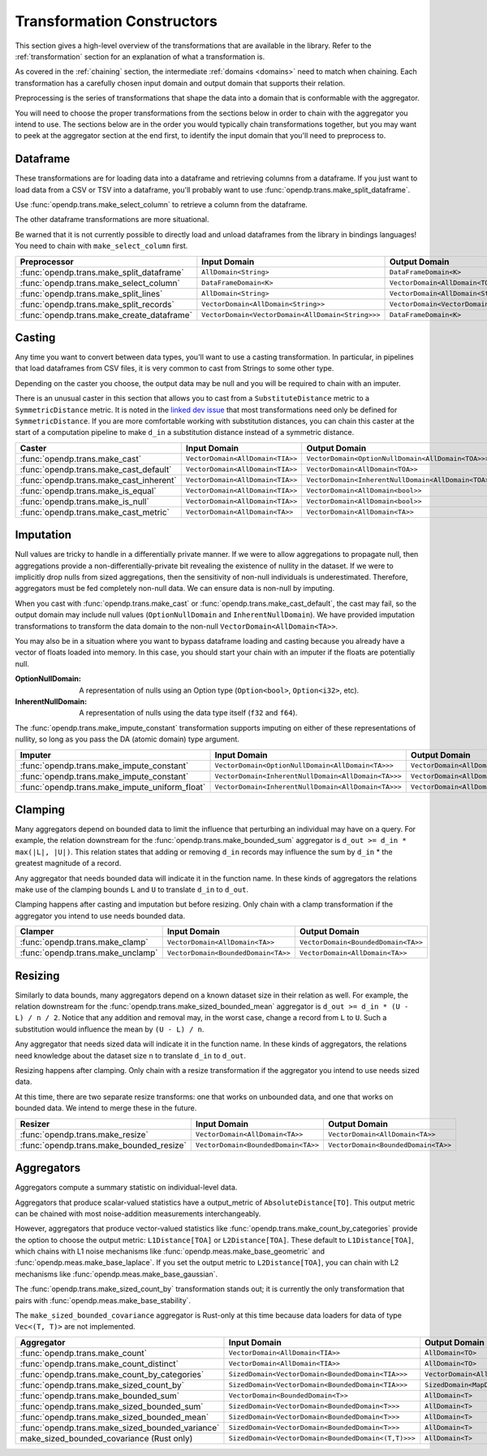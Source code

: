 .. _transformation-constructors:

Transformation Constructors
===========================

This section gives a high-level overview of the transformations that are available in the library.
Refer to the :ref:`transformation` section for an explanation of what a transformation is.

As covered in the :ref:`chaining` section, the intermediate :ref:`domains <domains>` need to match when chaining.
Each transformation has a carefully chosen input domain and output domain that supports their relation.

Preprocessing is the series of transformations that shape the data into a domain that is conformable with the aggregator.

You will need to choose the proper transformations from the sections below in order to chain with the aggregator you intend to use.
The sections below are in the order you would typically chain transformations together,
but you may want to peek at the aggregator section at the end first,
to identify the input domain that you'll need to preprocess to.

Dataframe
---------
These transformations are for loading data into a dataframe and retrieving columns from a dataframe.
If you just want to load data from a CSV or TSV into a dataframe,
you'll probably want to use :func:`opendp.trans.make_split_dataframe`.

Use :func:`opendp.trans.make_select_column` to retrieve a column from the dataframe.

The other dataframe transformations are more situational.

Be warned that it is not currently possible to directly load and unload dataframes from the library in bindings languages!
You need to chain with ``make_select_column`` first.

.. list-table::
   :header-rows: 1

   * - Preprocessor
     - Input Domain
     - Output Domain
   * - :func:`opendp.trans.make_split_dataframe`
     - ``AllDomain<String>``
     - ``DataFrameDomain<K>``
   * - :func:`opendp.trans.make_select_column`
     - ``DataFrameDomain<K>``
     - ``VectorDomain<AllDomain<TOA>>``
   * - :func:`opendp.trans.make_split_lines`
     - ``AllDomain<String>``
     - ``VectorDomain<AllDomain<String>>``
   * - :func:`opendp.trans.make_split_records`
     - ``VectorDomain<AllDomain<String>>``
     - ``VectorDomain<VectorDomain<AllDomain<String>>>``
   * - :func:`opendp.trans.make_create_dataframe`
     - ``VectorDomain<VectorDomain<AllDomain<String>>>``
     - ``DataFrameDomain<K>``

Casting
-------
Any time you want to convert between data types, you'll want to use a casting transformation.
In particular, in pipelines that load dataframes from CSV files, it is very common to cast from Strings to some other type.

Depending on the caster you choose, the output data may be null and you will be required to chain with an imputer.

There is an unusual caster in this section that allows you to cast from a ``SubstituteDistance`` metric to a ``SymmetricDistance`` metric.
It is noted in the `linked dev issue <https://github.com/opendp/opendp/issues/156#issuecomment-867900184>`_ that most transformations need only be defined for ``SymmetricDistance``.
If you are more comfortable working with substitution distances,
you can chain this caster at the start of a computation pipeline to make ``d_in`` a substitution distance instead of a symmetric distance.

.. list-table::
   :header-rows: 1

   * - Caster
     - Input Domain
     - Output Domain
   * - :func:`opendp.trans.make_cast`
     - ``VectorDomain<AllDomain<TIA>>``
     - ``VectorDomain<OptionNullDomain<AllDomain<TOA>>>``
   * - :func:`opendp.trans.make_cast_default`
     - ``VectorDomain<AllDomain<TIA>>``
     - ``VectorDomain<AllDomain<TOA>>``
   * - :func:`opendp.trans.make_cast_inherent`
     - ``VectorDomain<AllDomain<TIA>>``
     - ``VectorDomain<InherentNullDomain<AllDomain<TOA>>>``
   * - :func:`opendp.trans.make_is_equal`
     - ``VectorDomain<AllDomain<TIA>>``
     - ``VectorDomain<AllDomain<bool>>``
   * - :func:`opendp.trans.make_is_null`
     - ``VectorDomain<AllDomain<TIA>>``
     - ``VectorDomain<AllDomain<bool>>``
   * - :func:`opendp.trans.make_cast_metric`
     - ``VectorDomain<AllDomain<TA>>``
     - ``VectorDomain<AllDomain<TA>>``


Imputation
----------

Null values are tricky to handle in a differentially private manner.
If we were to allow aggregations to propagate null,
then aggregations provide a non-differentially-private bit revealing the existence of nullity in the dataset.
If we were to implicitly drop nulls from sized aggregations, then the sensitivity of non-null individuals is underestimated.
Therefore, aggregators must be fed completely non-null data.
We can ensure data is non-null by imputing.

When you cast with :func:`opendp.trans.make_cast` or :func:`opendp.trans.make_cast_default`,
the cast may fail, so the output domain may include null values (``OptionNullDomain`` and ``InherentNullDomain``).
We have provided imputation transformations to transform the data domain to the non-null ``VectorDomain<AllDomain<TA>>``.

You may also be in a situation where you want to bypass dataframe loading and casting
because you already have a vector of floats loaded into memory.
In this case, you should start your chain with an imputer if the floats are potentially null.

:OptionNullDomain: A representation of nulls using an Option type (``Option<bool>``, ``Option<i32>``, etc).
:InherentNullDomain: A representation of nulls using the data type itself (``f32`` and ``f64``).

The :func:`opendp.trans.make_impute_constant` transformation supports imputing on either of these representations of nullity,
so long as you pass the DA (atomic domain) type argument.

.. list-table::
   :header-rows: 1

   * - Imputer
     - Input Domain
     - Output Domain
   * - :func:`opendp.trans.make_impute_constant`
     - ``VectorDomain<OptionNullDomain<AllDomain<TA>>>``
     - ``VectorDomain<AllDomain<TA>>``
   * - :func:`opendp.trans.make_impute_constant`
     - ``VectorDomain<InherentNullDomain<AllDomain<TA>>>``
     - ``VectorDomain<AllDomain<TA>>``
   * - :func:`opendp.trans.make_impute_uniform_float`
     - ``VectorDomain<InherentNullDomain<AllDomain<TA>>>``
     - ``VectorDomain<AllDomain<TA>>``


Clamping
--------
Many aggregators depend on bounded data to limit the influence that perturbing an individual may have on a query.
For example, the relation downstream for the :func:`opendp.trans.make_bounded_sum` aggregator is ``d_out >= d_in * max(|L|, |U|)``.
This relation states that adding or removing ``d_in`` records may influence the sum by ``d_in`` * the greatest magnitude of a record.

Any aggregator that needs bounded data will indicate it in the function name.
In these kinds of aggregators the relations make use of the clamping bounds ``L`` and ``U`` to translate ``d_in`` to ``d_out``.

Clamping happens after casting and imputation but before resizing.
Only chain with a clamp transformation if the aggregator you intend to use needs bounded data.

.. list-table::
   :header-rows: 1

   * - Clamper
     - Input Domain
     - Output Domain
   * - :func:`opendp.trans.make_clamp`
     - ``VectorDomain<AllDomain<TA>>``
     - ``VectorDomain<BoundedDomain<TA>>``
   * - :func:`opendp.trans.make_unclamp`
     - ``VectorDomain<BoundedDomain<TA>>``
     - ``VectorDomain<AllDomain<TA>>``


Resizing
--------
Similarly to data bounds, many aggregators depend on a known dataset size in their relation as well.
For example, the relation downstream for the :func:`opendp.trans.make_sized_bounded_mean` aggregator is ``d_out >= d_in * (U - L) / n / 2``.
Notice that any addition and removal may, in the worst case, change a record from ``L`` to ``U``.
Such a substitution would influence the mean by ``(U - L) / n``.

Any aggregator that needs sized data will indicate it in the function name.
In these kinds of aggregators, the relations need knowledge about the dataset size ``n`` to translate ``d_in`` to ``d_out``.

Resizing happens after clamping.
Only chain with a resize transformation if the aggregator you intend to use needs sized data.

At this time, there are two separate resize transforms:
one that works on unbounded data, and one that works on bounded data.
We intend to merge these in the future.

.. list-table::
   :header-rows: 1

   * - Resizer
     - Input Domain
     - Output Domain
   * - :func:`opendp.trans.make_resize`
     - ``VectorDomain<AllDomain<TA>>``
     - ``VectorDomain<AllDomain<TA>>``
   * - :func:`opendp.trans.make_bounded_resize`
     - ``VectorDomain<BoundedDomain<TA>>``
     - ``VectorDomain<BoundedDomain<TA>>``


.. _aggregators:

Aggregators
-----------
Aggregators compute a summary statistic on individual-level data.

Aggregators that produce scalar-valued statistics have a output_metric of ``AbsoluteDistance[TO]``.
This output metric can be chained with most noise-addition measurements interchangeably.

However, aggregators that produce vector-valued statistics like :func:`opendp.trans.make_count_by_categories`
provide the option to choose the output metric: ``L1Distance[TOA]`` or ``L2Distance[TOA]``.
These default to ``L1Distance[TOA]``, which chains with L1 noise mechanisms like :func:`opendp.meas.make_base_geometric` and :func:`opendp.meas.make_base_laplace`.
If you set the output metric to ``L2Distance[TOA]``, you can chain with L2 mechanisms like :func:`opendp.meas.make_base_gaussian`.

The :func:`opendp.trans.make_sized_count_by` transformation stands out;
it is currently the only transformation that pairs with :func:`opendp.meas.make_base_stability`.

The ``make_sized_bounded_covariance`` aggregator is Rust-only at this time because data loaders for data of type ``Vec<(T, T)>`` are not implemented.

.. list-table::
   :header-rows: 1

   * - Aggregator
     - Input Domain
     - Output Domain
   * - :func:`opendp.trans.make_count`
     - ``VectorDomain<AllDomain<TIA>>``
     - ``AllDomain<TO>``
   * - :func:`opendp.trans.make_count_distinct`
     - ``VectorDomain<AllDomain<TIA>>``
     - ``AllDomain<TO>``
   * - :func:`opendp.trans.make_count_by_categories`
     - ``SizedDomain<VectorDomain<BoundedDomain<TIA>>>``
     - ``VectorDomain<AllDomain<TOA>>``
   * - :func:`opendp.trans.make_sized_count_by`
     - ``SizedDomain<VectorDomain<BoundedDomain<TIA>>>``
     - ``SizedDomain<MapDomain<AllDomain<TIA>,AllDomain<TOA>>>``
   * - :func:`opendp.trans.make_bounded_sum`
     - ``VectorDomain<BoundedDomain<T>>``
     - ``AllDomain<T>``
   * - :func:`opendp.trans.make_sized_bounded_sum`
     - ``SizedDomain<VectorDomain<BoundedDomain<T>>>``
     - ``AllDomain<T>``
   * - :func:`opendp.trans.make_sized_bounded_mean`
     - ``SizedDomain<VectorDomain<BoundedDomain<T>>>``
     - ``AllDomain<T>``
   * - :func:`opendp.trans.make_sized_bounded_variance`
     - ``SizedDomain<VectorDomain<BoundedDomain<T>>>``
     - ``AllDomain<T>``
   * - make_sized_bounded_covariance (Rust only)
     - ``SizedDomain<VectorDomain<BoundedDomain<(T,T)>>>``
     - ``AllDomain<T>``
